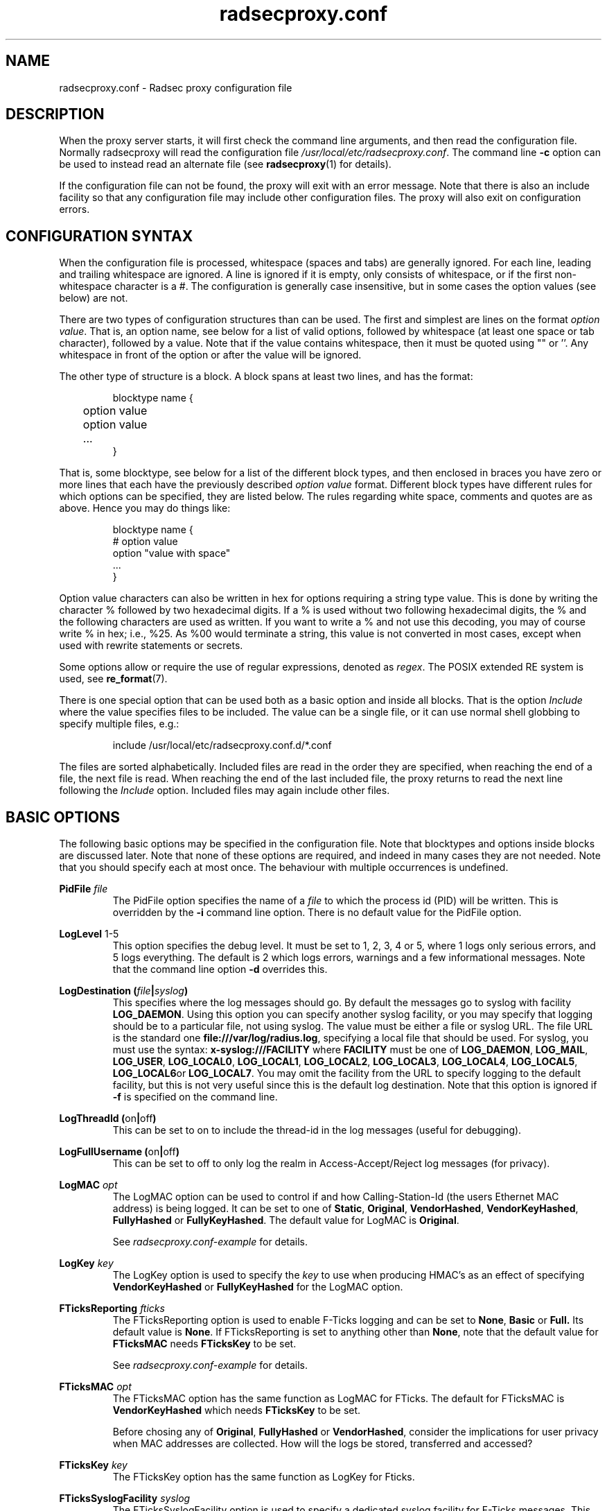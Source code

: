 .TH radsecproxy.conf 5 2018-07-05 "radsecproxy 1.7.1" ""

.SH NAME
radsecproxy.conf \- Radsec proxy configuration file

.SH DESCRIPTION
When the proxy server starts, it will first check the command line arguments,
and then read the configuration file. Normally radsecproxy will read the
configuration file \fI/usr/local/etc/radsecproxy.conf\fR. The command line
\fB\-c\fR option can be used to instead read an alternate file (see
\fBradsecproxy\fR(1) for details).

If the configuration file can not be found, the proxy will exit with an error
message. Note that there is also an include facility so that any configuration
file may include other configuration files. The proxy will also exit on
configuration errors.

.SH "CONFIGURATION SYNTAX"
When the configuration file is processed, whitespace (spaces and tabs) are
generally ignored. For each line, leading and trailing whitespace are ignored.
A line is ignored if it is empty, only consists of whitespace, or if the first
non-whitespace character is a #. The configuration is generally case
insensitive, but in some cases the option values (see below) are not.

There are two types of configuration structures than can be used. The first and
simplest are lines on the format \fIoption value\fR. That is, an option name,
see below for a list of valid options, followed by whitespace (at least one
space or tab character), followed by a value. Note that if the value contains
whitespace, then it must be quoted using "" or ''. Any whitespace in front of
the option or after the value will be ignored.

The other type of structure is a block. A block spans at least two lines, and
has the format:
.RS
.nf

blocktype name {
	option value
	option value
	...
}

.fi
.RE

That is, some blocktype, see below for a list of the different block types, and
then enclosed in braces you have zero or more lines that each have the
previously described \fIoption value\fR format. Different block types have
different rules for which options can be specified, they are listed below. The
rules regarding white space, comments and quotes are as above. Hence you may do
things like:
.RS
.nf

blocktype name {
#    option value
    option "value with space"
    ...
}

.fi
.RE

Option value characters can also be written in hex for options requiring a
string type value. This is done by writing the character % followed by two
hexadecimal digits. If a % is used without two following hexadecimal digits, the
% and the following characters are used as written. If you want to write a % and
not use this decoding, you may of course write % in hex; i.e., %25. As %00 would
terminate a string, this value is not converted in most cases, except when used
with rewrite statements or secrets.

Some options allow or require the use of regular expressions, denoted as
\fIregex\fR. The POSIX extended RE system is used, see
.BR re_format (7).

There is one special option that can be used both as a basic option and inside
all blocks. That is the option \fIInclude\fR where the value specifies files to
be included. The value can be a single file, or it can use normal shell globbing
to specify multiple files, e.g.:

.RS
include /usr/local/etc/radsecproxy.conf.d/*.conf
.RE

The files are sorted alphabetically. Included files are read in the order they
are specified, when reaching the end of a file, the next file is read. When
reaching the end of the last included file, the proxy returns to read the next
line following the \fIInclude\fR option. Included files may again include other
files.

.SH "BASIC OPTIONS"
The following basic options may be specified in the configuration file. Note
that blocktypes and options inside blocks are discussed later. Note that none of
these options are required, and indeed in many cases they are not needed. Note
that you should specify each at most once. The behaviour with multiple
occurrences is undefined.

.BI "PidFile " file
.RS
The PidFile option specifies the name of a \fIfile\fR to which the process id
(PID) will be written. This is overridden by the \fB\-i\fR command line option.
There is no default value for the PidFile option.
.RE

.BR "LogLevel " "1-5"
.RS
This option specifies the debug level. It must be set to 1, 2, 3, 4 or 5, where
1 logs only serious errors, and 5 logs everything. The default is 2 which logs
errors, warnings and a few informational messages. Note that the command line
option \fB\-d\fR overrides this.
.RE

.BI "LogDestination (" file | syslog )
.RS
This specifies where the log messages should go. By default the messages go to
syslog with facility \fBLOG_DAEMON\fR. Using this option you can specify another
syslog facility, or you may specify that logging should be to a particular file,
not using syslog. The value must be either a file or syslog URL. The file URL is
the standard one \fBfile:///var/log/radius.log\fR, specifying a local file that
should be used. For syslog, you must use the syntax:
.BR "x\-syslog:///FACILITY" " where " FACILITY " must be one of "
.BR LOG_DAEMON ,
.BR LOG_MAIL ,
.BR LOG_USER ,
.BR LOG_LOCAL0 ,
.BR LOG_LOCAL1 ,
.BR LOG_LOCAL2 ,
.BR LOG_LOCAL3 ,
.BR LOG_LOCAL4 ,
.BR LOG_LOCAL5 ,
.BR LOG_LOCAL6 or
.BR LOG_LOCAL7 .
You may omit the facility from the URL to specify logging to the default
facility, but this is not very useful since this is the default log
destination. Note that this option is ignored if \fB\-f\fR is specified on the
command line.
.RE

.BR "LogThreadId (" on | off )
.RS
This can be set to on to include the thread-id in the log messages (useful for
debugging).
.RE


.BR "LogFullUsername (" on | off )
.RS
This can be set to off to only log the realm in Access-Accept/Reject log
messages (for privacy).
.RE

.BI "LogMAC " opt
.RS
The LogMAC option can be used to control if and how Calling-Station-Id (the
users Ethernet MAC address) is being logged. It can be set to one of
.BR Static ,
.BR Original ,
.BR VendorHashed ,
.BR VendorKeyHashed ,
.BR FullyHashed
or
.BR FullyKeyHashed .
The default value for LogMAC is \fBOriginal\fR.

See \fIradsecproxy.conf\-example\fR for details.
.RE

.BI "LogKey " key
.RS
The LogKey option is used to specify the \fIkey\fR to use when producing HMAC's as an
effect of specifying \fBVendorKeyHashed\fR or \fBFullyKeyHashed\fR for the
LogMAC option.
.RE

.BI "FTicksReporting " fticks
.RS
The FTicksReporting option is used to enable F-Ticks logging and can be set to
.BR None ,
.BR Basic
or
.BR Full.
Its default value is \fBNone\fR. If FTicksReporting is set to anything other
than \fBNone\fR, note that the default value for \fBFTicksMAC\fR needs
\fBFTicksKey\fR to be set.

See \fIradsecproxy.conf\-example\fR for details.
.RE

.BI "FTicksMAC " opt
.RS
The FTicksMAC option has the same function as LogMAC for FTicks. The default for
FTicksMAC is \fBVendorKeyHashed\fR which needs \fBFTicksKey\fR to be set.

Before chosing any of
.BR Original ,
.BR FullyHashed
or
.BR VendorHashed ,
consider the implications for user privacy when MAC addresses are collected. How
will the logs be stored, transferred and accessed?
.RE

.BI "FTicksKey " key
.RS
The FTicksKey option has the same function as LogKey for Fticks.
.RE

.BI "FTicksSyslogFacility " syslog
.RS
The FTicksSyslogFacility option is used to specify a dedicated syslog facility
for F-Ticks messages. This allows for easier filtering of F-Ticks messages. If
no FTicksSyslogFacility option is given, F-Ticks messages are written to what
the \fBLogDestination\fR option specifies.

F-Ticks messages are always logged using the log level \fBLOG_DEBUG\fR. Note
that specifying a file in FTicksSyslogFacility (using the file:/// prefix) is
not supported.
.RE

.BI "FTicksPrefix " prefix
.RS
The FTicksPrefix option is used to set the \fIprefix\fR printed in F-Ticks
messages. This allows for use of F-Ticks messages in non-eduroam environments.
If no FTicksPrefix option is given, it defaults to the prefix used for eduroam
(\*(T<F\-TICKS/eduroam/1.0\*(T>)

.RE

.BI "ListenUDP (" address | \fR* )[\fR: port ]
.br
.BI "ListenTCP (" address | \fR* )[\fR: port ]
.br
.BI "ListenTLS (" address | \fR* )[\fR: port ]
.br
.BI "ListenDTLS (" address | \fR* )[\fR: port ]
.RS
Listen for the address and port for the respective protocol.
Normally the proxy will listen to the standard ports if configured to handle
clients with the respective protocol. The default ports are 1812 for \fBUDP\fR
and \fBTCP\fR and 2083 for \fBTLS\fR and \fBDTLS\fR. On most systems it will do this
for all of the system's IP addresses (both IPv4 and IPv6). On some systems
however, it may respond to only IPv4 or only IPv6. To specify an alternate port
you may use a value on the form *:\fIport\fR where \fIport\fR is any valid port
number. If you also want to specify a specific \fIaddress\fR you can do e.g.
192.168.1.1:1812 or [2001:db8::1]:1812. The port may be omitted if you want the
default one. Note that you must use brackets around the IPv6 address. These
options may be specified multiple times to listen to multiple addresses and/or
ports for each protocol.
.RE

.BI "SourceUDP (" address | \fR* )[\fR: port ]
.br
.BI "SourceTCP (" address | \fR* )[\fR: port ]
.br
.BI "SourceTLS (" address | \fR* )[\fR: port ]
.br
.BI "SourceDTLS (" address | \fR* )[\fR: port ]
.RS
This can be used to specify source address and/or source port that the proxy
will use for connecting to clients to send messages (e.g. Access Request). The
same syntax as for \fBListen...\fR applies.
.RE

.BI "TTLAttribute (" attr | vendor : attr )
.RS
This can be used to change the default TTL attribute. Only change this if you
know what you are doing. The syntax is either a numerical value denoting the TTL
attribute, or two numerical values separated by column specifying a vendor
attribute.
.RE

.BR "AddTTL " "1-255"
.RS
If a TTL attribute is present, the proxy will decrement the value and discard
the message if zero. Normally the proxy does nothing if no TTL attribute is
present. If you use the AddTTL option with a value 1-255, the proxy will, when
forwarding a message with no TTL attribute, add one with the specified value.
Note that this option can also be specified for a client/server which will
override this setting when forwarding a message to that client/server.
.RE

.BR "LoopPrevention (" on | off )
.RS
When this is enabled (on), a request will never be sent to a server named the
same as the client it was received from. I.e., the names of the client block and
the server block are compared. Note that this only gives limited protection
against loops. It can be used as a basic option and inside server blocks where
it overrides the basic setting.
.RE

.BR "IPv4Only (" on | off )
.br
.BR "IPv6Only (" on | off )
.RS
Enabling IPv4Only or IPv6Only (on) makes radsecproxy resolve DNS names to the
corresponding address family only, and not the other. This is done for both
clients and servers. At most one of IPv4Only and IPv6Only can be enabled.
Note that this can be overridden in client and server blocks, see below.
.RE

.BI "Include " file
.RS
This is not a normal configuration option; it can be specified multiple times.
It can both be used as a basic option and inside blocks. For the full
description, see the configuration syntax section above.
.RE

.SH BLOCKS
There are five types of blocks, they are
.BR client ,
.BR server ,
.BR realm ,
.BR tls
and
.BR rewrite .
At least one instance of each of \fBclient\fR and \fBrealm\fR is required for
the proxy to do anything useful, and it will exit if none are configured. The
\fBtls\fR block is required if at least one TLS/DTLS client or server is
configured. Note that there can be multiple blocks for each type. For each type,
the block names should be unique. The behaviour with multiple occurrences of the
same name for the same block type is undefined. Also note that some block option
values may reference a block by name, in which case the block name must be
previously defined. Hence the order of the blocks may be significant.

.SH "CLIENT BLOCK"
.nf
.BI "client (" name | fqdn |( address [/ length ])) "\fR {"
	...
}
.fi
.PP
The client block is used to configure a client. That is, tell the proxy about a
client, and what parameters should be used for that client. The name of the
client block must (with one exception, see below) be either the IP \fIaddress\fR
(IPv4 or IPv6) of the client, an IP prefix (IPv4 or IPv6) on the form
IpAddress/PrefixLength, or a domain name (\fIFQDN\fR). The way an FQDN is
resolved into an IP address may be influenced by the use of the \fBIPv4Only\fR
and \fBIPv6Only\fR options. Note that literal IPv6 addresses must be enclosed in
brackets.

If a domain name is specified, then this will be resolved immediately to all the
addresses associated with the name, and the proxy will not care about any
possible DNS changes that might occur later. Hence there is no dependency on DNS
after startup. However, if the name can not be resolved, startup will fail.

When some client later sends a request to the proxy, the proxy will look at the
IP address the request comes from, and then go through all the addresses of each
of the configured clients (in the order they are defined), to determine which
(if any) of the clients this is. When using the IpAddress/PrefixLength form,
this might mask clients defined later, which then will never be matched.

In the case of TLS/DTLS, the name of the client must match the FQDN or IP
address in the client certificate. Note that this is not required when the
client name is an IP prefix. If overlapping clients are defined (see section
above), they will be searched for matching \fBMatchCertificateAttribute\fR, but
they must reference the same tls block.

The allowed options in a client block are:

.BI "Host (" fqdn |( address [/ length ]))
.RS
Alternatively of specifying the FQDN or address in the block name,  the
\fBhost\fR option may be used. In that case, the value of the \fBhost\fR option
is used as described above, while the name of the block is only used as a
descriptive name for the administrator. The host option may be used multiple
times, and can be a mix of addresses, FQDNs and prefixes.
.RE

.BR "IPv4Only (" on | off )
.br
.BR "IPv6Only (" on | off )
.RS
Enabling IPv4Only or IPv6Only (on) makes radsecproxy resolve DNS names to the
corresponding address family only, and not the other. At most one of IPv4Only
and IPv6Only can be enabled. Note that this will override the global option for
this client.
.RE

.BI "Type " type
.RS
Specify the \fItype\fR (protocol) of the client. Available options are
.BR UDP ,
.BR TCP ,
.BR TLS
and
.BR DTLS .
.RE

.BI "Secret " secret
.RS
Use \fIsecret\fR as the shared RADIUS key with this client. If the secret
contains whitespace, the value must be quoted. This option is optional for
TLS/DTLS and if omitted will default to "radsec". (Note that using a secret
other than "radsec" for TLS is a violation of the standard (RFC 6614) and that
the proposed standard for DTLS stipulates that the secret must be
"radius/dtls".)
.RE

.BI "TLS " tls
.RS
For a TLS/DTLS client you may also specify the \fBtls\fR option. The option
value must be the name of a previously defined TLS block. If this option is not
specified, the TLS block with the name \fBdefaultClient\fR or \fBdefault\fR will
be used if defined (in that order). If the specified TLS block name does not
exist, or the option is not specified and none of the defaults exist, the proxy
will exit with an error.
.RE

.BR "CertificateNameCheck (" on | off )
.RS
For a TLS/DTLS client, disable the default behaviour of matching CN or
SubjectAltName against the specified hostname or IP address.
.RE

\fBMatchCertificateAttribute ((\fR CN \fB|\fR SubjectAltName:URI \fB) :\fR/\fIregexp\fR/\fB )\fR
.RS
Perform additional validation of certificate attributes. Currently only matching
of CN and SubjectAltName type URI is supported. Note that currently this option
can only be specified once in a client block.
.RE

.BI "DuplicateInterval " seconds
.RS
Specify for how many \fIseconds\fR duplicate checking should be done. If a proxy
receives a new request within a few seconds of a previous one, it may be treated
the same if from the same client, with the same authenticator etc. The proxy
will then ignore the new request (if it is still processing the previous one),
or returned a copy of the previous reply.
.RE

.BR "AddTTL " 1-255
.RS
The AddTTL option has the same meaning as the option used in the basic config.
See the \fBBASIC OPTIONS\fR section for details. Any value configured here
overrides the basic one when sending messages to this client.
.RE

.BR "TCPKeepalive (" on | off )
.RS
Enable TCP keepalive (default is off). If
keepalives are not answered within 30s the connection is considered
lost.
.RE

.BI "FticksVISCOUNTRY " cc
.RS
Sets this client to be eligible to F-Ticks logging as defined by the
\fBFTicksReporting\fR basic option, and specifies the country to be reported.
The country should be specified by the two-letter country code.
.RE

.BI "FticksVISINST " institution
.RS
Set the institution to report in F-Ticks logging. If this option is omitted, the
name of the client block is used.
.RE

.BI "Rewrite " rewrite
.RS
This option is deprecated. Use \fBrewriteIn\fR instead.
.RE

.BI "RewriteIn " rewrite
.br
.BI "RewriteOut " rewrite
.RS
Apply the operations in the specified \fIrewrite\fR block on incoming (request)
or outgoing (response) messages from this client. Rewriting incoming messages is
done before, outgoing after other processing. If the \fBRewriteIn\fR is not
configured, the rewrite blocks \fBdefaultClient\fR or \fBdefault\fR will be
applied if defined. No default blocks are appied for \fBRewriteOut\fR.
.RE

.BI "RewriteAttribute User-Name:/" regex / replace /
.RS
Rewrite the User-Name attribute in a client request for the request forwarded by
the proxy. The User-Name attribute is written back to the original value if a
matching response is later sent back to the client. Example usage:

RewriteAttribute User-Name:/^(.*)@local$/\e1@example.com/


.SH "SERVER BLOCK"
.nf
.BI "server (" name |(( fqdn | address )[\fR: port ])) "\fR {"
	...
}
.fi
.PP
The server block is used to configure a server. That is, tell the proxy about a
server, and what parameters should be used when communicating with that server.
The name of the server block must (with one exception, see below) be either the
IP address (IPv4 or IPv6) of the server, or a domain name (FQDN). If a domain
name is specified, then this will be resolved immediately to all the addresses
associated with the name, and the proxy will not care about any possible DNS
changes that might occur later. Hence there is no dependency on DNS after
startup. If the domain name resolves to multiple addresses, then for UDP/DTLS
the first address is used. For TCP/TLS, the proxy will loop through the
addresses until it can connect to one of them. The way an FQDN is resolved into
an IP address may be influenced by the use of the \fBIPv4Only\fR and
\fBIPv6Only\fR options.

In the case of TLS/DTLS, the name of the server must match the FQDN or IP
address in the server certificate.

Note that the \fIfqdn\fR or \fIaddress\fR may include a \fIport\fR number
(separated with a column). This port number will then override the default port
or a port option in the server block. Also note that literal IPv6 addresses must
be enclosed in brackets.

The allowed options in a server block are:

.BI "Host (" fqdn | address )[\fR: port ]
.RS
Alternatively of specifying the FQDN or address in the block name the \fBhost\fR
option may be used. In that case, the value of the \fBhost\fR option is used as
described above, while the name of the block is only used as a descriptive name
for the administrator. Note that multiple host options may be used. This will
then be treated as multiple names/addresses for the same server. When initiating
a TCP/TLS connection, all addresses of all names may be attempted, but there is
no failover between the different host values. For failover use separate server
blocks.
.RE

.BI "Port " port
.RS
Specify the \fIport\fR (UDP/TCP) to connect to. If omitted, UDP and TCP will
default to 1812 while TLS and DTLS will default to 2083.
.RE

.BI "DynamicLookupCommand " command
.RS
Execude the \fIcommand\fR to dynamically configure a server. The executable file
should be given with full path and will be invoked with the name of the realm as
its first and only argument. It should either print a valid \fBserver {...}\fR
option on stdout and exit with a code of 0 or print nothing and exit with a
non-zero exit code.

If the command exited with 0 an provided a valid server config, it will be combined
with the statements in this server block, with the values returned by the command
taking preference.

An example of a shell script resolving the DNS NAPTR records
for the realm and then the SRV records for each NAPTR matching
\&'x-eduroam:radius.tls' is provided in \fItools/naptr\-eduroam.sh\fR.
.RE

.BR "StatusServer (" on | off )
.RS
Enable the use of status-server messages for this server (default off).  If
statusserver is enabled, the proxy will send regular status-server messages to
the server to verify that it is alive. Status tracking of the server will solely
depend on status-server message and ignore lost requests. This should only be
enabled if the server supports it.
.RE

.BI "RetryCount " count
.RS
Set how many times the proxy should retry sending a request to the server. Default is 2 retries.
Please note that Radius retries are normally done by the NAS.
.RE

.BI "RetryInterfval " interval
.RS
Set the interval between each retry. Default is 5s.
.RE

.BI "Rewrite " rewrite
.RS
This option is deprecated. Use \fBrewriteIn\fR instead.
.RE

.BI "RewriteOut " rewrite
.br
.BI "RewriteIn " rewrite
.RS
Apply the operations in the specified \fIrewrite\fR block on outgoing (request)
or incoming (response) messages to/from this server. Rewriting outgoing messages is
done after, incoming before other processing. If the \fBRewriteIn\fR is not
configured, the rewrite blocks \fBdefaultServer\fR or \fBdefault\fR will be
applied if defined. No default blocks are appied for \fBRewriteOut\fR.
.RE

.BR "LoopPrevention (" on | off)
.RS
This overrides the global \fBLoopPrevention\fR option for this server.
See section
\fBBASIC OPTIONS\fR for details on this option.
.RE

The meaning and syntax of the following options are exactly the same as for the client
block. The details are not repeated here. Please refer to the definitions in the \fBCLIENT BLOCK\fR section.

.BR "IPv4Only (" on | off )
.br
.BR "IPv6Only (" on | off )
.br
.BI "Type " type
.br
.BI "Secret " secret
.br
.BI "TLS " tls
.br
.BR "CertificateNameCheck (" on | off )
.br
\fBmatchCertificateAttribute ((\fR CN \fB|\fR SubjectAltName:URI \fB) :\fR/\fIregexp\fR/\fB )\fR
.br
.BR "AddTTL " 1-255
.br
.BR "TCPKeepalive (" on | off )


.SH "REALM BLOCK"
.nf
.BI "realm (" \fR* | realm |\fR/ regex\fR/ ) "\fR {"
	...
}
.fi
.PP
When the proxy receives an Access-Request it needs to figure out to which server
it should be forwarded. This is done by looking at the Username attribute in the
request, and matching that against the names of the defined realm blocks. The
proxy will match against the blocks in the order they are specified, using the
first match if any. If no realm matches, the proxy will simply ignore the
request. Each realm block specifies what the server should do when a match is
found.

The allowed options in a realm block are:

.BI "Server " server
.br
.BI "AccountingServer " server
.RS
Specify the \fIserver\fR to which requests for this realm should be forwarded.
\fIserver\fR references a previously defined \fBserver\fR block (see the
\fBSERVER BLOCK\fR section). Each \fBserver\fR and \fBaccountingServer\fR can be
specified multiple times, or omitted completely. If no \fBserver\fR is
configured, the proxy will deny all Access-Requests for this realm. If no
\fBaccountingServer\fR is configured, the proxy will silently ignore all
Accounting-Requests for this realm. See the \fBSERVER SELECTION\fR section below
for details.
.RE

.BR "AccountingResponse (" on | off )
.RS
Enable sending Accounting-Response instead of ignoring Accounting-Requests when
no \fBaccoutingServer\fR are configured.
.RE

.BI "ReplyMessage " message
.RS
Specify a message to be sent back to the client if a Access-Request is denied
because no \fBserver\fR are configured.
.RE

.SS "REALM BLOCK NAMES AND MATCHING"
In the general case the proxy will look for a \fB@\fR in the username attribute,
and try to do an exact, case insensitive match between what comes after the @
and the name of the realm block. So if you get a request with the attribute
value anonymous@example.com, the proxy will go through the realm names in the
order they are specified, looking for a realm block named example.com.

There are two exceptions to this, one is the realm name \fB*\fR which means
match everything. Hence if you have a realm block named *, then it will always
match. This should then be the last realm block defined, since any blocks after
this would never be checked. This is useful for having a default.

The other exception is regular expression matching. If the realm name starts
with a \fB/\fR, the name is treated as an regular expression. A case insensitive
regexp match will then be done using this regexp on the value of the entire
Username attribute. Optionally you may also have a trailing / after the regexp.
So as an example, if you want to use regexp matching the domain example.com you
could have a realm block named /@example\e.com$/. If you want to match all
domains under the \.com top domain, you could do /@.*\e.com$/. Note that since
the matching is done on the entire attribute value, you can also use rules like
/^[a\-k].*@example\e.com$/ to get some of the users in this domain to use one
server, while other users could be matched by another realm block and use
another server.

.SS "SERVER SELECTION"

Normally requests will be forwarded to the first server option defined. If there
are multiple server options, the proxy will do fail-over and use the second
server if the first is down. If the two first are down, it will try the third
etc. If the first server comes back up, it will go back to using that one.
Detection of servers being up or down is based on the use of StatusServer (if
enabled), and that TCP/TLS/DTLS connections are up. Otherwise unanswered
requests are used to detect unresponsive servers. AccountingServers are treated
the same, but independently of the other servers.

If there is no \fBServer\fR option, the proxy will if \fBReplyMessage\fR is
specified, reply back to the client with an Access Reject message. The message
contains a replyMessage attribute with the value as specified by the
\fBReplyMessage\fR option. Note that this is different from having no match
since then the request is simply ignored.  This can be used to catch all
undefined sub-domains or even all undefined realms by configuring either a regex
match like /@.*\e.example\e.com/ or the realm \fB*\fR with no server option.
Another use-case is to block a specific pattern in the username or realm part
using  a regex.

If there is no \fBAccountingServer\fR option, the proxy will normally do
nothing, ignoring accounting requests. If instead \fBAccountingResponse\fR is
set to on, the proxy will log some of the accounting information and send an
Accounting-Response back. This stops clients from retransmitting
Accounting-Request messages when a realm has no accountingServer configured.

.SH "TLS BLOCK"
.nf
.BI "tls " name "\fR {"
	...
}
.fi
.PP
The TLS block specifies TLS configuration options and you need at least one of
these if you have clients or servers using TLS/DTLS. As discussed in the client
and server block descriptions, a client or server block may reference a
particular TLS block by name. There are also however the special TLS block names
\fBdefault\fR, \fBdefaultClient\fR and \fBdefaultServer\fR which are used as
defaults if the client or server block does not reference a TLS block. Also note
that a TLS block must be defined before the client or server block that would
use it. If you want the same TLS configuration for all TLS/DTLS clients and
servers, you need just a single tls block named \fBdefault\fR, and the client
and servers need not refer to it. If you want all TLS/DTLS clients to use one
config, and all TLS/DTLS servers to use another, then you would be fine only
defining two TLS blocks named \fBdefaultClient\fR and \fBdefaultServer\fR. If
you want different clients (or different servers) to have different TLS
parameters, then you may need to create other TLS blocks with other names, and
reference those from the client or server definitions.

As both clients and servers need to present and verify a certificate, both a
certificate as well as a CA to verify the peers certificate  must be configured.

The allowed options in a tls block are:

.BI "CACertificateFile " file
.RS
The CA certificate file used to verify the peers certificate.
.RE

.BI "CACertificatePath " path
.RS
The path to search for CA or intermediate certificates.
.RE

.BI "CertificateFile " file
.RS
The server certificate this proxy will use. The file may also contain a
certificate chain.
.RE

.BI "CertificateKeyFile " file
.RS
The private-key file for the server certificate specified in
\fBCACertificateFile\fR.
.RE

.BI "CertificateKeyPassword " password
.RS
The password to decrypt the private-key.
.RE

.BI "PolicyOID " oid
.RS
Require the peers certificate to adhere to the policy specified by \fIoid\fR.
This can be specified multiple times.
.RE

.BR "CRLCheck (" on | off )
.RS
Enable checking peer certificate against the CRL (default off).
.RE

.BI "CacheExpiry " seconds
.RS
Specify how many \fIseconds\fR the CA and CRL information should be cached. By
default, the CA and CRL are loaded at startup and cached indefinetely. after the
configured time, the CA CRL are re-read. Alternatively, reloading the CA and CRL
can be triggered by sending a SIGHUP to the radsecproxy process. This option may
be set to zero to disable caching.
.RE


.SH "REWRITE BLOCK"
.nf
.BI "rewrite " name "\fR {"
	...
}
.fi
.PP
The rewrite block specifies rules that may rewrite RADIUS messages. It can be
used to add, remove and modify specific attributes from messages received from
and sent to clients and servers. As discussed in the client and server block
descriptions, a client or server block may reference a particular rewrite block
by name. There are however also the special rewrite block names \fBdefault\fR,
\fBdefaultClient\fR and \fBdefaultServer\fR which are used as defaults if the
client or server block does not reference a block. Also note that a rewrite
block must be defined before the client or server block that would use it. If
you want the same rewrite rules for input from all clients and servers, you need
just a single rewrite block named \fBdefault\fR, and the client and servers need
not refer to it. If you want all clients to use one config, and all servers to
use another, then you would be fine only defining two rewrite blocks named
\fBdefaultClient\fR and \fBdefaultServer\fR. Note that these defaults are only
used for rewrite on input. No rewriting is done on output unless explicitly
specified using the \fBRewriteOut\fR option.

The rewrite actions are performed in this sequence:
.RS
1. RemoveAttribute (or WhitelistAttribute)
.br
2. ModifyAttribute
.br
3. SupplementAttribute
.br
4. AddAttribute
.RE

All options can be specified multiple times. The allowed options in a rewrite
block are:

.BI "AddAttribute " attribute \fR: value
.RS
Add an \fIattribute\fR to the radius mesage and set it to \fIvalue\fR. The
\fIattribute\fR must be specified using the numerical attribute id. The
\fIvalue\fR can either be numerical, a string, or a hex value. If the value
starts with a number, it is interpreted as a 32bit unsigned integer.  Use the '
character at the start of the value to force string interpretation. When using
hex value, it is recommended to also lead with ' to avoid unintended numeric
interpretation. See the \fBCONFIGURATION SYNTAX\fR section for further details.
.RE

.BI "AddVendorAttribute " vendor \fR: subattribute \fR: value
.RS
Add a vendor attribute to the radius message, specified by \fIvendor\fR and
\fIsubattribute\fR. Both \fIvendor\fR and \fIsubattribute\fR must be specified
as numerical values. The format of \fIvalue\fR is the same as for \fBaddAttribute\fR above.
.RE

.BI "SupplementAttribute " attribute \fR: value
.RS
Add an \fIattribute\fR to the radius mesage and set it to \fIvalue\fR, only if
the  attribute is not yet present on the message.  The format of \fIvalue\fR is
the same as for \fBaddAttribute\fR above.
.RE

.BI "ModifyAttribute " attribute \fR:/ regex \fR/ replace \fR/
.RS
Modify the given \fIattribute\fR using the \fIregex\fR \fIreplace\fR pattern. As
above, \fIattribute\fR must be specified by a numerical value. Example usage:

modifyAttribute 1:/^(.*)@local$/\e1@example.com/
.RE

.BI "RemoveAttribute " attribute
.RS
Remove all attributes with the given id.
.RE

.BI "RemoveVendorAttribute " vendor [\fR: subattribute ]
.RS
Remove all vendor attributes that match the given \fIvendor\fR and
\fIsubattribute\fR. If the \fIsubattribute\fR is omitted, all attributes with
the given vendor id are removed.
.RE

.BR "WhitelistMode (" on | off )
.RS
Enable whitelist mode. All attributes except those configured with
\fBWhitelistAttrbiute\fR or \fBWhitelistVendorAttribute\fR will be removed.
While whitelist mode is active, \fBRemoveAttribute\fR and
\fBRemoveVendorAttribute\fR statements are ignored.
.RE

.BI "WhitelistAttribute " attribute
.RS
Do not remove attributes with the given id when \fBWhitelistMode\fR is on.
Ignored otherwise.
.RE

.BI "WhitelistVendorAttribute " vendor [\fR: subattribute ]
.RS
Do not remove vendor attributes that match the given \fIvendor\fR and
\fIsubattribute\fR when \fBWhitelistMode\fR is on. Ignored otherwise.

If the \fIsubattribute\fR is omitted, the complete vendor attribute is
whitelisted. Otherwise only the specified subattribute is kept but all other
subattributes are removed.
.RE

.SH "SEE ALSO"
\fBradsecproxy\fR(1),
.URL https://tools.ietf.org/html/rfc6614 " 	  Transport Layer Security (TLS) Encryption for RADIUS 	"
